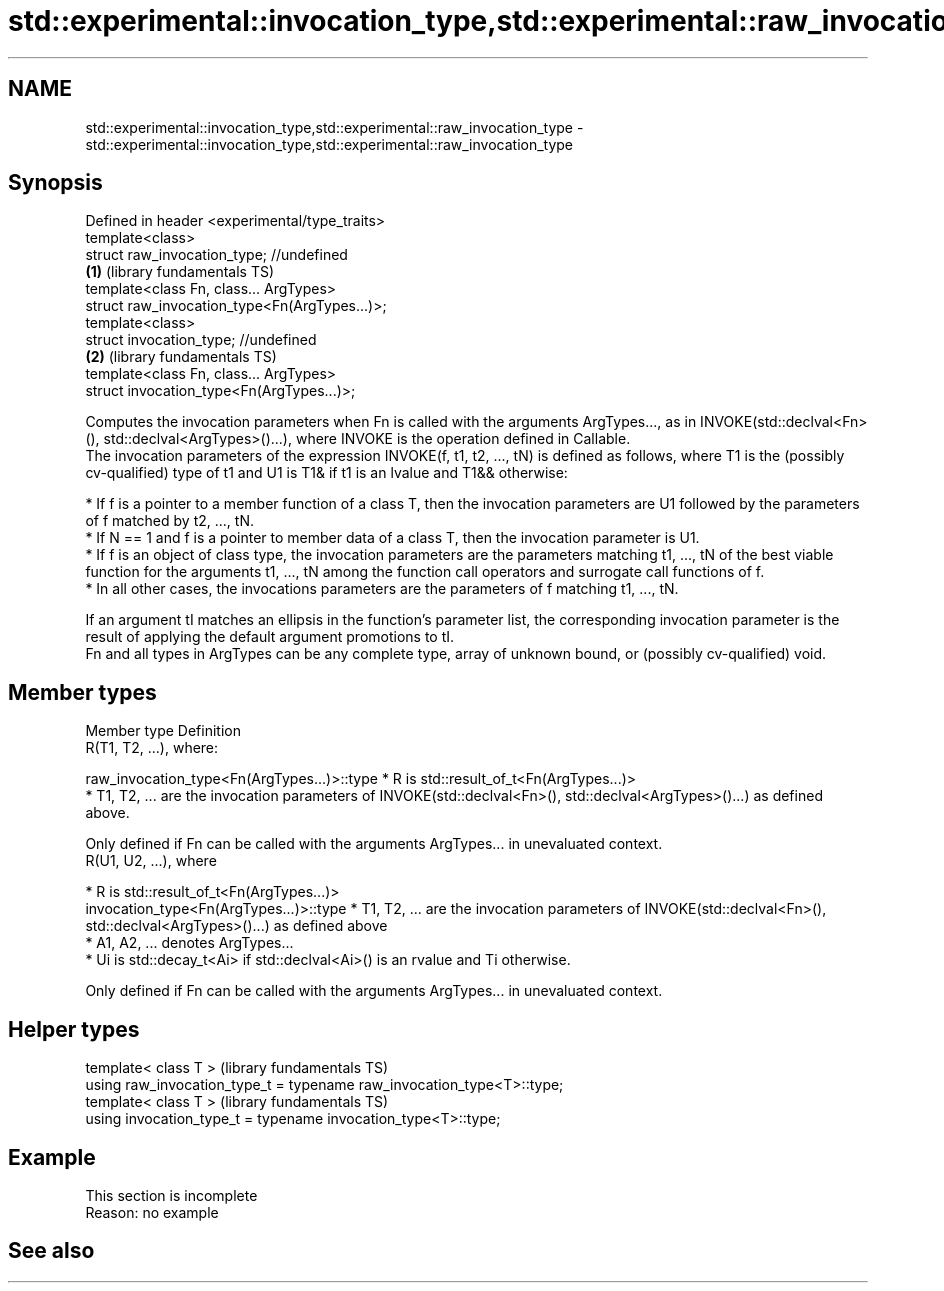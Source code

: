 .TH std::experimental::invocation_type,std::experimental::raw_invocation_type 3 "2020.03.24" "http://cppreference.com" "C++ Standard Libary"
.SH NAME
std::experimental::invocation_type,std::experimental::raw_invocation_type \- std::experimental::invocation_type,std::experimental::raw_invocation_type

.SH Synopsis

  Defined in header <experimental/type_traits>
  template<class>
  struct raw_invocation_type; //undefined
                                               \fB(1)\fP (library fundamentals TS)
  template<class Fn, class... ArgTypes>
  struct raw_invocation_type<Fn(ArgTypes...)>;
  template<class>
  struct invocation_type; //undefined
                                               \fB(2)\fP (library fundamentals TS)
  template<class Fn, class... ArgTypes>
  struct invocation_type<Fn(ArgTypes...)>;

  Computes the invocation parameters when Fn is called with the arguments ArgTypes..., as in INVOKE(std::declval<Fn>(), std::declval<ArgTypes>()...), where INVOKE is the operation defined in Callable.
  The invocation parameters of the expression INVOKE(f, t1, t2, ..., tN) is defined as follows, where T1 is the (possibly cv-qualified) type of t1 and U1 is T1& if t1 is an lvalue and T1&& otherwise:

  * If f is a pointer to a member function of a class T, then the invocation parameters are U1 followed by the parameters of f matched by t2, ..., tN.
  * If N == 1 and f is a pointer to member data of a class T, then the invocation parameter is U1.
  * If f is an object of class type, the invocation parameters are the parameters matching t1, ..., tN of the best viable function for the arguments t1, ..., tN among the function call operators and surrogate call functions of f.
  * In all other cases, the invocations parameters are the parameters of f matching t1, ..., tN.

  If an argument tI matches an ellipsis in the function's parameter list, the corresponding invocation parameter is the result of applying the default argument promotions to tI.
  Fn and all types in ArgTypes can be any complete type, array of unknown bound, or (possibly cv-qualified) void.

.SH Member types


  Member type                                Definition
                                             R(T1, T2, ...), where:

  raw_invocation_type<Fn(ArgTypes...)>::type * R is std::result_of_t<Fn(ArgTypes...)>
                                             * T1, T2, ... are the invocation parameters of INVOKE(std::declval<Fn>(), std::declval<ArgTypes>()...) as defined above.

                                             Only defined if Fn can be called with the arguments ArgTypes... in unevaluated context.
                                             R(U1, U2, ...), where

                                             * R is std::result_of_t<Fn(ArgTypes...)>
  invocation_type<Fn(ArgTypes...)>::type     * T1, T2, ... are the invocation parameters of INVOKE(std::declval<Fn>(), std::declval<ArgTypes>()...) as defined above
                                             * A1, A2, ... denotes ArgTypes...
                                             * Ui is std::decay_t<Ai> if std::declval<Ai>() is an rvalue and Ti otherwise.

                                             Only defined if Fn can be called with the arguments ArgTypes... in unevaluated context.


.SH Helper types


  template< class T >                                                   (library fundamentals TS)
  using raw_invocation_type_t = typename raw_invocation_type<T>::type;
  template< class T >                                                   (library fundamentals TS)
  using invocation_type_t = typename invocation_type<T>::type;


.SH Example


   This section is incomplete
   Reason: no example


.SH See also




